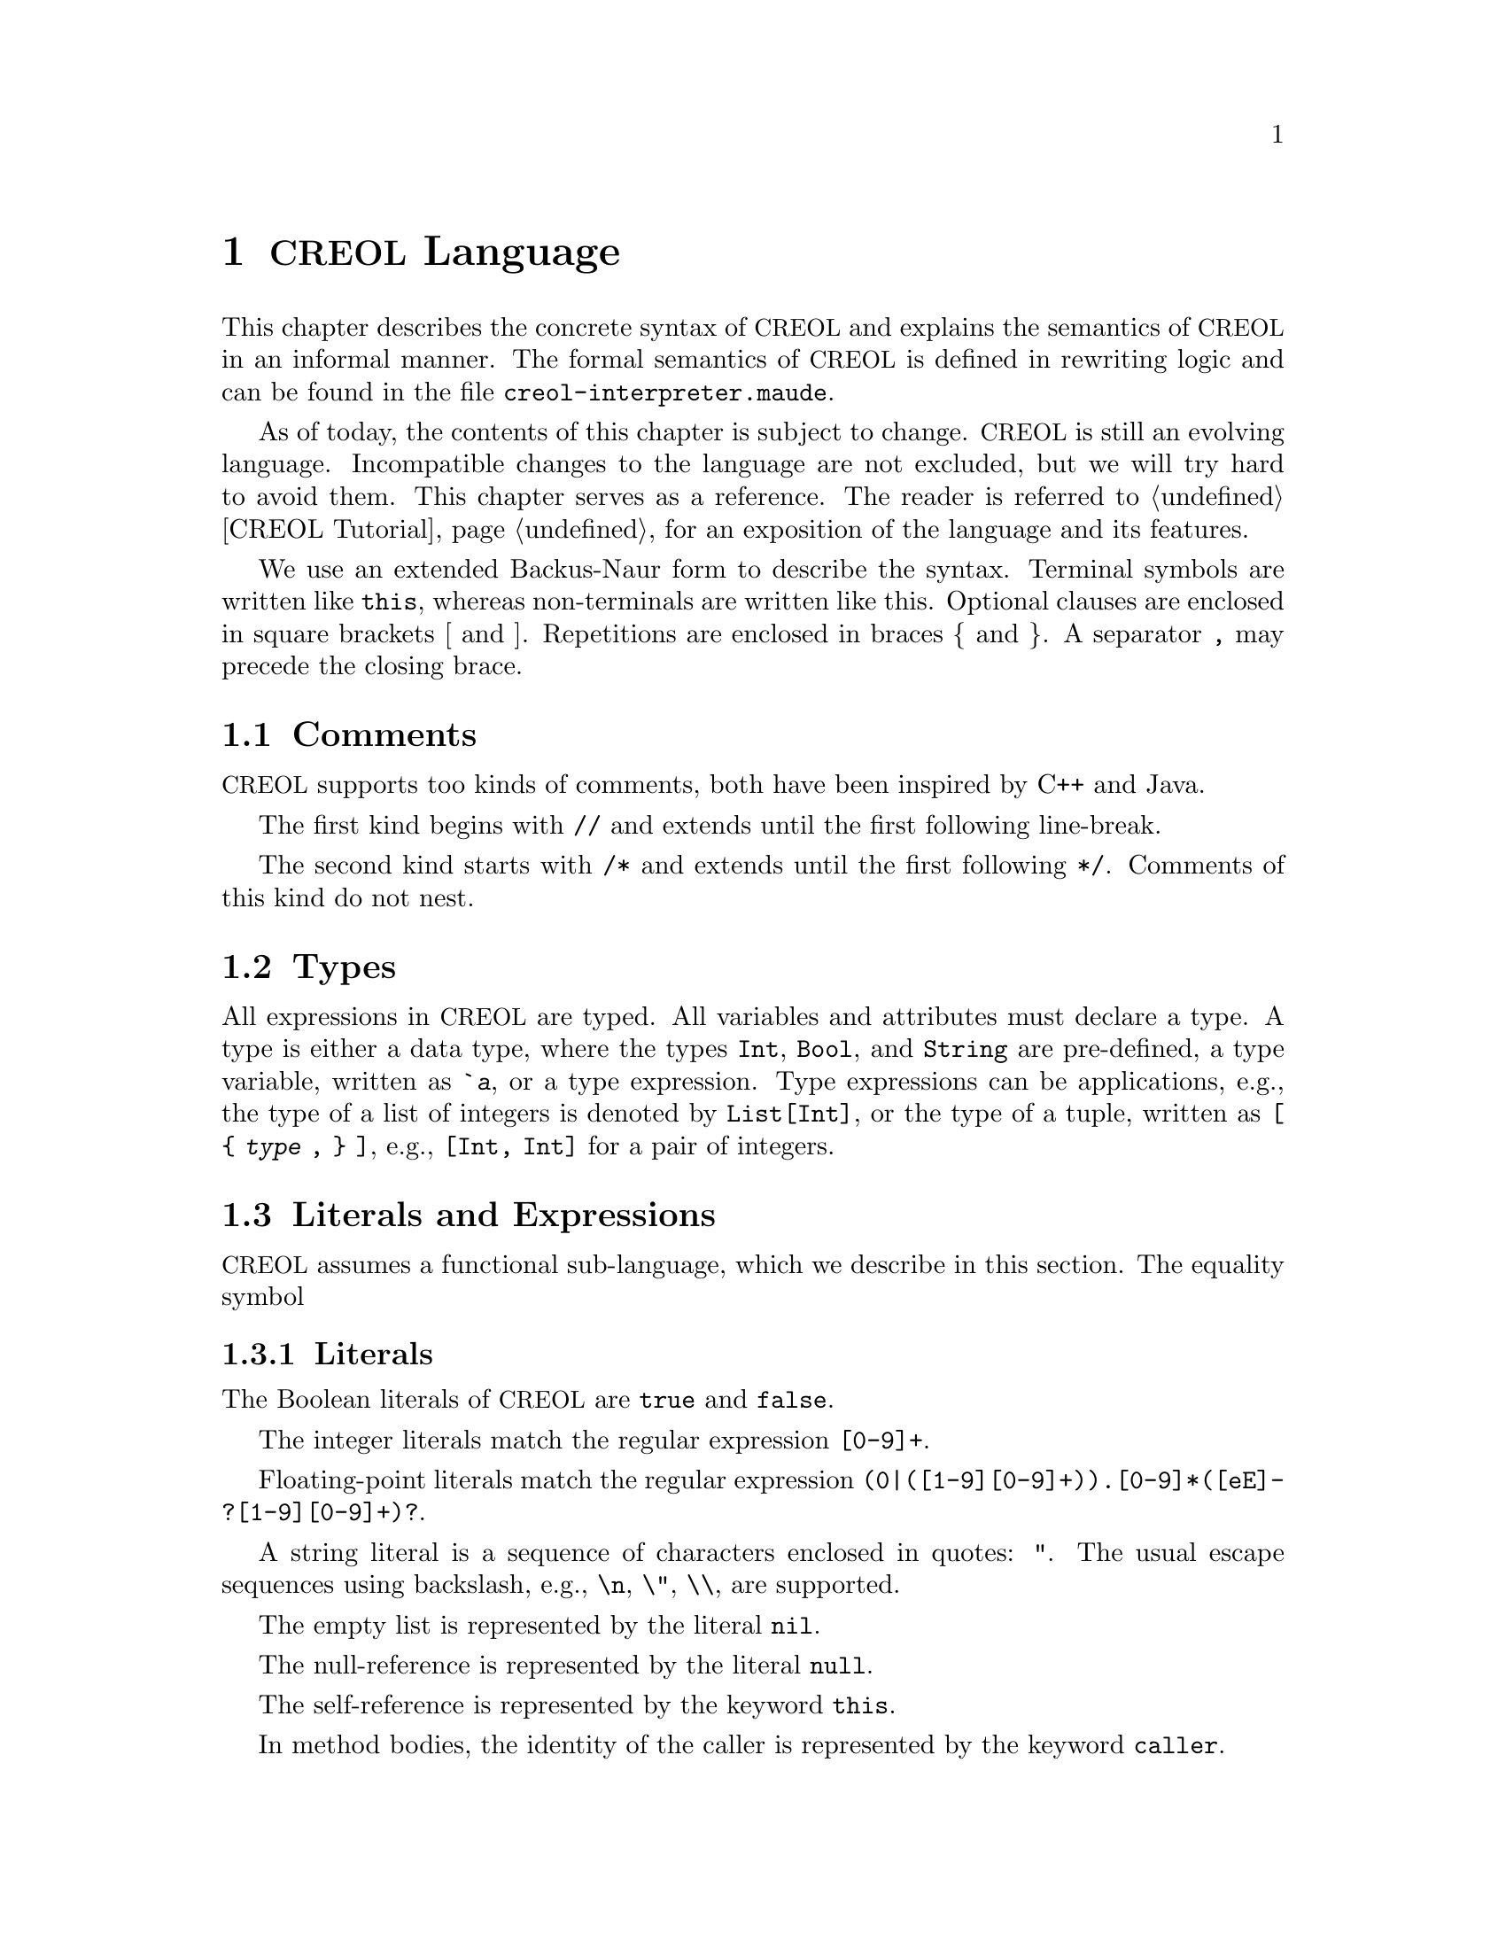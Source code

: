 @node CREOL Language
@chapter @acronym{CREOL} Language

This chapter describes the concrete syntax of @acronym{CREOL} and explains the
semantics of @acronym{CREOL} in an informal manner.  The formal semantics of
@acronym{CREOL} is defined in rewriting logic and can be found in the file
@file{creol-interpreter.maude}.

As of today, the contents of this chapter is subject to change.
@acronym{CREOL} is still an evolving language.  Incompatible changes
to the language are not excluded, but we will try hard to avoid them.
This chapter serves as a reference.  The reader is referred to
@ref{CREOL Tutorial} for an exposition of the language and its
features.

We use an extended Backus-Naur form to describe the syntax.  Terminal
symbols are written like @code{this}, whereas non-terminals are
written like this.  Optional clauses are enclosed in square brackets [
and ].  Repetitions are enclosed in braces @{ and @}.  A separator
@code{,} may precede the closing brace.


@menu
* Comments::                    Comments in @acronym{CREOL}.
* Types::                       Type specifications.
* Literals and Expression::     The functional sub-language.
* Assertions::                  The declarative assertion language.
* Statements::                  The object-oriented sub-language.
* Variable Declaration::        Declaring variables and attributes.
* Method Declaration::          Declaring and defining behaviour.
* Interface Declaration::       Types for objects.
* Class Declaration::           Implementation for types.
* Data Type Declaration::       Declaring data types.
* Function Definitions::        How to define new functions. 
* Parse Errors::                A note on parse errors.
@end menu



@node Comments
@section Comments
@cindex Comments

@acronym{CREOL} supports too kinds of comments, both have been inspired by C++
and Java.

The first kind begins with @code{//} and extends until the first
following line-break.

The second kind starts with @code{/*} and extends until the first
following @code{*/}.  Comments of this kind do not nest.


@node Types
@section Types

All expressions in @acronym{CREOL} are typed.  All variables and attributes must
declare a type.  A type is either a data type, where the types
@code{Int}, @code{Bool}, and @code{String} are pre-defined, a type
variable, written as @code{`@var{a}}, or a type expression.  Type
expressions can be applications, e.g., the type of a list of integers is
denoted by @code{List[Int]}, or the type of a tuple, written as @code{[
@{ @var{type} , @} ]}, e.g., @code{[Int, Int]} for a pair of integers.


@node Literals and Expression
@section Literals and Expressions

@acronym{CREOL} assumes a functional sub-language, which we describe in this
section.  The equality symbol


@subsection Literals
@cindex Literals

The Boolean literals of @acronym{CREOL} are @code{true} and @code{false}.

The integer literals match the regular expression @code{[0-9]+}.

Floating-point literals match the regular expression
@code{(0|([1-9][0-9]+)).[0-9]*([eE]-?[1-9][0-9]+)?}.

A string literal is a sequence of characters enclosed in quotes:
@code{"}.  The usual escape sequences using backslash, e.g.,
@code{\n}, @code{\"}, @code{\\}, are supported.

The empty list is represented by the literal @code{nil}.

The null-reference is represented by the literal @code{null}.

The self-reference is represented by the keyword @code{this}.

In method bodies, the identity of the caller is represented by the
keyword @code{caller}.


@subsection Variables
@cindex Variable

Variables are lower-case character-sequences, matching the regular
expression @code{[a-z][a-zA-Z0-9]}.  Variables are typed (see below).

In @acronym{CREOL}, the location of a variable name @var{v} is
determined as follows:
@itemize
@item
If @var{v} is declared in the method that contains the expression, or
refers to one of the input- or output parameters, then the name refers
to a @emph{local variable}, @pxref{Method Declaration}.

@item
Otherwise, if @var{v} occurs syntactically in a method of class
@var{C}, and @var{v} is declared to be an @emph{attribute} or a
@emph{class parameter} of @code{C} or one of its super-classes, then
@var{v} refers to a @emph{class variable}.  The location is determined
by recursively searching the super-classes in a depth-first manner,
where the super-classes defined in the @code{inherits} list are
searched form left to right starting at @code{C}, @pxref{Inherits}.
@end itemize


@subsection Static Attribute Access Expressions
@anchor{Static Attribute Access}
@cindex Static Attribute Access

If a variable @emph{hides} an attribute, or attributes of the same
name are defined in different classes, the attribute can be accessed
statically.  An expression of the form @code{@var{v}@@@var{C}} refers
to an attribute named @var{v} defined in class @var{C} or inherited by
@var{C} (as determined above).  It is illegal to access an attribute
of a class of which the current class is @emph{not} a subclass.


@subsection Integers and Floats
@cindex Integer Literal
@cindex Float Literal

Integer literals are written as strings of digits.  Integer literals
are represented as arbitrary precision numbers in the compiler.  This
means that there is no practical limitation on the size of integer
literals.  There may be limitations imposed by the back-ends, if
down-stream applications and target platforms impose range
limitations.  Consult the back-end documentation for details.

Float literals are written in the usual format, e.g., @code{0.5} or
@code{1e-2} are all valid real literals.  Float literals are
represented as fractions with arbitrary precision in the compiler.
This means that there is no piratical limitation on the size of real
literals.  There may be limitations imposed by the back-ends, if
down-stream applications and target platforms impose range and
precision limitations.  Consult the back-end documentation for
details.


@subsection Strings
@cindex String Literal

A string literal is written by quoting its contents in @code{"}, e.g.,
@code{"Hello, world"} is a string literal.  The internal @code{String}
type is @emph{List of characters}.  Consequently, the operations on
strings are the same as the ones on sequences (@pxref{List Syntax}).
Single-letter strings, e.g., list of length 1 are also considered to
be character literals.


@subsection Tuples
@cindex Tuple Expression

The operations on tuples are

@code{( @var{expression} , )} for tuple construction.


@subsection List
@anchor{List Syntax}
@cindex List Constructor

The literal @code{nil} represents the empty list.  Non-empty list
literals are written by enclosing a comma-separated list of
expressions inside of square brackets: @code{[1, 2, 3]} is the list
containing the elements @code{1}, @code{2}, and @code{3} in that
order.


@subsection Sets
@cindex Set Constructor

@code{@{@}} represents the empty set.  Generally, sets can be
constructed by enumerating the elements: @code{@{ @{ @var{expression}
, @} @}}.

An expression of the form
@code{@{ @var{id} : @var{expression} | @var{expression} @}}
represents set aggregation.


@subsection Object Expressions and Literals
@cindex Object Literal
@cindex Object Expression

Object expressions and literals are expressions whose value is a
reference to an object.  The only literal is @code{null}, representing
the null-pointer.

The keyword @code{this} represents the self-reference and is an
expression.

The keyword @code{caller} represents the identity of the caller within
a method body.  The type of @code{caller} is the method's
co-interface.

The expression @code{@var{expression} as @var{type}} represents
re-typing of the value of @var{expression} to the type (interface)
@var{type}.  If the value of @var{expression} cannot be determined
statically, type conformance is tested during run time.


@subsection Function Application
@cindex Function Application

Generally, applying a function is written as
@code{@var{f}(@var{e},@var{d},...,@var{c})}, where @var{f} is the name
of a function and @var{e},@var{d},@dots{} refers to expressions
representing the actual arguments.

Some @emph{unary} function applications may only be written in prenex
form.  The function symbols are @code{#}, @code{~}, and @code{-}.  In
Creol, we follow these conventions:
@table @code
@item #
The function @code{#} should return an @code{Int} that represents the
number of elements in a collection

@item ~
The function @code{~} should represent Boolean negation.

@item -
The function @code{-} should represent the negation of numbers.
@end table

Some @emph{binary} function applications may only be written in infix
form.  The symbols are summarised below, with their conventional
meaning.

@table @code
@item &&
The function @code{&&} represents Boolean conjunction.

@item /\
The function @code{/\} represents Boolean conjunction.  It is
not used by the current library.

@item ||
The function symbol @code{||} represents Boolean disjunction.

@item \/
The function symbol @code{\/} represents Boolean disjunction.  It is
not used by the current library.

@item ^
The function symbol @code{^} represents exclusive Boolean disjunction.

@item <=>
The function symbol @code{<=>} represents equivalence.

@item =>
The function symbol @code{=>} represents implication.

@item =
The function symbol @code{=} represents equality.

@item /=
The function symbol @code{/=} represents inequality.

@item <=
The function symbol @code{<=} represents ``less-than-or-equal.''

@item <
The function symbol @code{<} represents ``less-than.''

@item >
The function symbol @code{>} represents ``greater-than.''

@item >=
The function symbol @code{>=} represents ``greater-than-or-equal.''

@item +
The function symbol @code{+} represents addition.

@item -
The function symbol @code{-} represents subtraction.

@item *
The function symbol @code{*} represents multiplication.

@item **
The function symbol @code{**} represents exponentiation.

@item /
The function symbol @code{/} represents division.

@item %
The function symbol @code{%} represents remainder.

@item -|
The function symbol @code{-|} represents prepending.

@item |-
The function symbol @code{|-} represents appending.

@item |-|
The function symbol @code{|-|} represents concatenation.

@item \
The function symbol @code{\} represents projection.

@item in
The function symbol @code{in} represents membership.

@end table

The user may overload these operators.  We advise against this.  If
the user overloads these functions, he should only use it with its
conventional meaning.  Assigning arbitrary types to these functions
can also cause more failures during type checking, where the type
checker rejects programs which it would accept without that function
declaration.


@node Assertions
@section Assertion Language

In this section we describe the assertion language that is supported
by the compiler.

The core of the assertion language is the use of an auxiliary variable
@code{history} of type @code{List[Event]}, which records the messages
received by an object.  The type @code{Event} is abstract, but can be
queried using the functions described in @ref{Data Type Event}.

Each expression of type @code{Bool}, as defined in @ref{Literals and
Expression}, is an assertion.  In addition, the following three
expressions are assertions:

@example
(forall @var{v}: @var{T}: @var{expr})
(exists @var{v}: @var{T}: @var{expr})
(some @var{v}: @var{T}: @var{expr})
@end example

The first two expressions correspond to universal and existential
quantification.  The last one corresponds to @emph{Hilbert's epsilon}:
it chooses some value @var{v} that makes @var{expr} true.
Technically, terms using quantifiers can be transformed into terms
using some like this:
@example
(forall @var{v}: @var{T}: @var{expr}) = @var{expr}[v/(some @var{v}: @var{T}: ~ @var{expr})]
(exists @var{v}: @var{T}: @var{expr}) = @var{expr}[v/(some @var{v}: @var{T}: @var{expr})]
@end example

For many specifications, however, it is more convenient to use the
@code{some} expression, since it can be used as a value of type
@var{T} directly.


@node Statements
@section Statements

In this section we describe the statements of @acronym{CREOL} programs.


@subsection Assignments
@cindex Assignment

A single assignment may be written as @code{@var{x} := @var{e}}, where
@var{x} is the name of an attribute or a local variable and @var{e}
is an expression.

A multiple assignment is written as
@code{@var{x},@var{y},...,@var{z} := @var{e},@var{f},...,@var{g}},
where the left hand side is a tuple of variable names and the right
hand side is a tuple of expressions.  Both tuples should have the same
length.


@subsection Object Creation
@cindex Object Creation

The creation of an object is written as @code{@var{v}:= new
@var{C}(@var{e},...)}.  @var{v} is the variable which will hold the
reference to the new object.  @var{C} is the name of the class of the
new object.  @var{e}, @dots{} are the arguments to the constructor.
Note that @var{C} has to implement an interface which is a subtype of
the interface type of @var{v}.


@subsection Synchronous Method Calls
@cindex Synchronous Method Call

A @emph{local} synchronous method call is written as
@code{@var{m}[:>@var{C}][<:@var{D}](@var{ins};@var{outs})}, where
@var{m} is the name of a method, @var{ins} is a possibly empty list
of expressions describing the actual arguments to the call and
@var{outs} is a possibly empty list of variable or attribute names
used to store the result values.

The optional clause @code{:>@var{C}} states, that the implementation
of the method @var{m} must be one which is defined in a super-class of
@var{C}.  Similarily, the optional clause @code{<:@var{D}} states,
that the implementation of @var{m} must be in a sub-class of
@var{D}.  These constructs allow to select a specific method
implementation even in the case of multiple inheritance.  Note that
@code{<:} cannot refer to a sub-class of the current class.
The bounds can be given in any order.  If both bounds are given,
the calls @code{m<:@var{C}:>@var{D}} and @code{m:>@var{D}<:@var{C}}
are synonymous.

A @emph{remote} synchronous method call is written as
@code{@var{e}.@var{m}(@var{ins};@var{outs})}, where @var{e} is an
object expression describing the receiver, @var{m} is the name of a
method, @var{ins} is a possibly empty list of expressions describing
the actual arguments to the call and @var{outs} is a possibly empty
list of variable or attribute names used to store the result values.

If the type system expresses doubts on the interface to provide by
@code{this}, the programmer may append @code{as @var{I}} to the
statement, e.g., @code{x.m(;) as I}.  Note that this differs from
@code{x as I.m(;)}.  In the later example, the type of the
@emph{callee} @code{x} is coerced, whereas in the former case, the
type of @code{this} is coerced.


@subsection Asynchronous Method Calls
@cindex Asynchronous Method Call

A @emph{asynchronous} method call is written as
@code{@var{l}!@var{e}.@var{m}(@var{ins})}, where @var{l} is the name
of a label, @var{m} is the name of a method, @var{ins} is a possibly
empty list of expressions describing the actual arguments to the call.

Results are received by the statement @code{@var{l}?(@var{outs})},
where @var{l} is a label name used for invoking the method, and
@var{outs} is a list of variable names used to store the result.

Observe that labels @emph{must} be declared.  @xref{Variable Declaration}.
The type of a label is given by @code{Label[ @{ @var{type} , @} ]}.  For
methods that do not return any value, the type of its label is
@code{Label[ ]}, where the space between @code{[} and @code{]} is
@emph{mandatory} (recall, that @code{[]} is composing statements and
@code{var x: Label} may be parsed as a statement).

It is not possible to define labels for any output arity.
@code{var x: Label[Data]} expresses that x is a label for methods
with @emph{exactly one output parameter}, regardless of its type, just as
@code{var x: Label[Data, Data]} expresses, that the method should have
two output parameters.

As with synchronous method calls, if the type system expresses doubts
on the interface to provide by @code{this}, the programmer may append
@code{as @var{I}} to the statement, e.g., @code{!x.m() as I}.  Note
that this differs from @code{!x as I.m()}.  In the later example, the
type of the @emph{callee} @code{x} is coerced, whereas in the former
case, the type of @code{this} is coerced.


@subsection Multi-Cast Statement
@cindex Multi-Cast Statement

An asynchronous method call of the form @code{!x.m(e)}, i.e., one which
does not specify a label variable, can work as a @emph{multi-cast
statement} if the type of @code{x} is a @emph{collection type}.  The
currently valid collection types are @code{List[`a]} and
@code{Set[`a]}.  A mutli-cast will emit an asynchronous call to each
member of the collection in an atomic transaction.

Note that the fragment
@example
while not empty(c) do
  d, c := head(c), tail(c) ;
  !d.m(e)
end
@end example
will also call the method @code{m} for each member of @var{c}, but other
activities may be interleaved between each call.


@subsection Release Statement
@anchor{Release Statement}
@cindex Release Statement

The @code{release} statement represents an unconditional processor
release point.  The currently active process will be suspended, and
a next process may be selected.  Is is legal to reselect the same
process after executing a release statement.


@subsection Await Statement
@anchor{Await Statement}
@cindex Await Statement

The @code{await @var{c}} statement is a conditional processor release
point.  If the condition @var{c} holds when executing the statement,
the process will continue.  If the condition @var{c} does not hold,
however, the currently active process is suspended and another process
is selected.

Observe, that the await statement behaves differently in the context
of a merge statement (@pxref{Merge Statement}).


@subsection Blocks
@cindex Blocks
@cindex Block of Statement

Groups of statements are formed using braces, i.e., any statement or
compound statement inside braces @code{begin ... end} form a basic
statement.


@subsection Conditional Statement
@cindex Conditional Statement
@cindex If Statement

The usual @code{if ... then ... else ... end} statement.


@subsection Loop Statements
@cindex Loop Statement
@cindex While Loop
@cindex Do Loop

THE INFORMATION IN THIS SECTION IS SUBJECT TO CHANGE.

@acronym{CREOL} supports a while loop, which uses the syntax @code{while @var{c}
[ inv @code{I} ] do @var{S} end}.  As usual, @code{@var{c}} is the
condition and @code{@var{S}} is the statement to execute.

In addition, @acronym{CREOL} supports also a do-while loop, which uses the
syntax @code{do @var{S} [ inv @var{I} ] while @var{c}}, where @var{c},
@var{S}, and @var{I} have the same meaning as with @code{while} loops.
Observe that the compiler will transform a do-while loop into a while
loop, which implies that it will not occur in the generated output.

A loop may be annotated by a @emph{loop invariant}, as indicated by
the optional @code{inv @code{I}} part.  The invariant is a proof
obligation which must hold at the beginning of a loop, the end of a
loop, @emph{and} every processor release-point within the loop body.
It is therefore advisable, that the loop invariant restricted to
instance variables is @emph{implied} by the class invariant.

Finally, we advice that each loop used in a program is
@emph{terminating}.  Infinite loops may prohibit class updates and
cause other undesired behaviours.


@subsection Sequential Composition
@cindex Sequential Composition

Statements can be composed sequentially using the @code{;} operator.

Note that contrary to Java and C @code{;} is a @emph{binary operator}
on statements, i.e., it is not a statement terminator.


@subsection Non-deterministic Merge
@anchor{Merge Statement}

THE NON-DETERMINISTIC MERGE STATEMENT IS CURRENTLY DISABLED.

The statement @code{S1 ||| S2} will execute both @code{S1} and
@code{S2} in a ``pseudo-interleaved'' manner.  It will check, whether
@code{S1} or @code{S2} are enabled for execution.  Of both are not
enabled for execution, e.g., because both are @code{await} statements
(@pxref{Await Statement}), the current activation will be suspended.
If one of them, say @code{S1} is enabled for execution, it will be
executed until the next release point, up to a point where only
@code{S1'} need to be executed.  Then, the system will continue
executing @code{S1' ||| S2}.

This means, that the process will @emph{not} release on an
@code{await} statement but continue executing @code{S2} if @code{S2}
is enabled for execution.  The statement @code{release},
@pxref{Release Statement}, on the other hand, leads to an immediate
release of the processor without changing to the branch @code{S2}.

The non-deterministic merge statement should best be avoided, since it
may cause an exponential increase of the state space to be analysed.
It sometimes triggers exponential space requirements in the compiler.
If the compiler or the interpreter run out of memory, try to replace
non-deterministic merge statements by a sequential composition of
those statements@footnote{Maybe the compiler will be able to perform
such transformations automatically.  This may be an instance of
partial order reduction.}.


@subsection Non-deterministic Choice
@cindex Non-deterministic Choice

The statement @code{S1 [] S2} chooses either @code{S1} or @code{S2}
for execution.

If both statements are @emph{guarded} by an @code{await} statement,
then execution is suspended, if both await statements are not enabled.
If exactly one of the await statements is enabled, then this one will
be chosen and the process will not be suspended.  If both guards are
enabled, one of the statements is chosen non-deterministically.

Observe, that @code{S1 [] S2} is semantically equivalent to @code{S2
[] S1}.  Also, the statement @code{skip; S1 [] await b; S2} is
semantically equivalent to @code{S1} if @code{b} is false.

External choice can be implemented as
@code{await b1; S1 [] await b2; S2}
and internal choice as
@code{skip; await b1; S1 [] skip; await b2; S2}.


@subsection Precedence of Statement Composition

The operators @code{;}, @code{[]}, and @code{|||} are binary operators
on statements.  All of them are @emph{left-associative}, @code{;}
binds strongest and @code{|||} binds weakest.  Braces may be omitted
in @code{@{ S; T @} [] U} but not in @code{S; @{ T [] U @}}.


@node Variable Declaration
@section Variable Declaration

All variables and attributes in @acronym{CREOL} must be declared.  A variable is
declared using the syntax
@code{var @var{name}: @var{type} [ := @var{init}]}.

The identifier @var{name} is the name of the variable, @var{type} is
the type of the variable and @var{init} is an expression used to
initialise the variable.


@node Method Declaration
@section Method Declaration

An operation definition has the form @code{op @var{name} (in
@var{ins}; out @var{outs}) requires @var{precondition} ensures
@var{postcondition} == @var{variables} @var{statement}}.  @var{ins} is
a list of variable declarations describing the @emph{input}
parameters.  @var{outs} is a list of variable declarations describing
the output parameters.  In principle, one should only read from input
parameters and only write to output parameters.

The precondition and postcondition are optional and their meaning can
be easily defined using invariants.

The body of a method consists of local variable definitions followed
by a statement.


@node Interface Declaration
@section Interface Declarations

All objects in @acronym{CREOL} are typed by interface.

Each class is assumed to implement the empty interface @code{Any}.
This interface is the implicit super-interface of all other interfaces.

An interface may inherit from other interfaces, making an instance of
this interface also an instance of all super-interfaces.

An interface has a unique name.  It declares a @emph{co-interface},
which expresses mutual dependencies and constrains the users of this
interface:  Each caller of a method specified in an interface
@emph{must} implement its co-interface.

An interface specifies the signature of a sequence of methods.

@example
interface @var{I} [ inherits @var{@{ cid @}} ]
begin
  [ with @var{I'}
    @var{@{ method-decl @}}
    @var{@{ invariants @}} ]
end
@end example

@subsection Open Issues

With respect to interface declarations, the following ideas may be
considered:
@itemize @bullet
@item
May be we want to allow more than one co-interface declaration in an
interface?  Currently, an interface with two co-interface declarations
has to be constructed by inheriting the block with one interface.  On
the other hand, one might feel that both blocks form a unit and should
not be used separately.

@item
One might be tempted to introduce type-parametrised interfaces or
value-parametrised interfaces.  But a concrete use case is needed,
first.

@item
Why do we use @code{inherits} if the semantics of sub-interfacing is
much closer to @code{contracts}, or is it not?
@end itemize


@node Class Declaration
@section Class Declarations

A class provides the implementation of an object and defines
implementations to interfaces.

@menu
* Class Parameters::    Parameters given to classes.
* Inherits::            Inheriting code from other classes.
* Implements::          Implementing interfaces.
* Contracts::           Contracting interfaces.
* Class Attributes::    Attributes of classes.
* Class Methods::       Methods of classes.
* Class Invariants::    Class invariants.
@end menu


@node Class Parameters
@subsection Class Parameters

A class declaration specifies the name of the class, which must
start with an upper-case letter, and optionally a list of @emph{class
parameters}.  These parameters are like read-only attributes of the
class and provide the signature of the @emph{only} constructor.


@node Inherits
@subsection Inheritance

A class can inherit from a list of super-classes, which are defined in
an @code{inherits} specification.  A list of super-classes is listed
after the @code{inherits} keyword.  Each super-class must specify
values for the classes @emph{class parameters},
@pxref{Class Parameters}.

The programmer must be aware of @acronym{CREOL}'s behaviour if a class is
inherited multiple times, @pxref{Inheritance} for a discussion.


@node Implements
@subsection Implementing Interfaces

For a class to be able to call other methods and to be called by other
objects it must define the interfaces it implements.  @acronym{CREOL} knows
about two distinct ways to implement classes.  The first and weaker
version is by declaring the interfaces using the @code{implements}
keyword.  A class claiming to implement an interface must implement
all methods specified in this interface.  Since interfaces also
specify behaviour for methods, the method implementation must
implement the specified behaviour@footnote{Whether a class implements
an interface cannot be determined statically, therefore the compiler
does not check this.}.  Unlike in the Java Programming Language, the
information on implementing interfaces is @emph{not} inherited by
other classes.  This supports code reuse without affecting reasoning
control.


@node Contracts
@subsection Contracting Interfaces

Additionally, a class can @emph{contract} an interface using the
@code{contracts} keyword instead of @code{implements}.  The
differences between implements and contracts are subtle.  Contracts
imposes all obligations on a class that are imposed on the class using
the @code{implements} keyword.  It will place one additional
obligation on the system: All future subclasses of this class are also
contracting (and therefore implementing) that interface.  The
@code{contracts} keyword behaves like the corresponding implements
keyword in the Java Programming Language.

An interface @code{I} needs to be contracted, if the class uses that
interface to satisfy a co-interface requirement.  This means, that a
method in a class is calling a method, which requires @code{I} as a
co-interface.  This requirement is imposed, because a method can call
the caller of a method using the co-interface.  If a class calls a
method of an object it may only do so if it satisfies the co-interface
requirement.  Because that method may be inherited, the class must
contract the interface to keep the method type safe for all
sub-classes.


@node Class Attributes
@subsection Class Attributes

A class may specify a list of attributes or class variables.  These
attributes store the persistent state of an object.  An attribute
declaration has the form @code{var @var{name}: @var{type}} and may also
be initialised in that statement, i.e., @code{var @var{name}:
@var{type} := @var{expression}}.  The declaration of a class attribute
may optionally be terminated with a semicolon.

The expression may be any constant expression or it may refer to the
parameters of the current class, the super classes, and the super
classes attributes, but not to the attributes of the current class.

The programmer may not assume any order in which these initialisations
are evaluated.  If such an order is necessary, then the initialisation
has to be done in the @code{init} method.  However, the direct initialisation
of class parameters is executed before the body of the @code{init} method is
executed.


@node Class Methods
@subsection Methods

A class may then specify a list of private methods.

A class may specify a list of public methods by using a @emph{with
definition}.  A with definition has the format @code{with
@var{interface} @var{operations} @var{invariants}}, where
@code{with @var{interface}} specifies the co-interface.


@node Class Invariants
@subsection Class Invariants

Classes may specify class invariants.  Invariants which apply to all
methods provided by a class must be specified in the internal section,
before the first @code{with} declaration.  An invariant is specified
with @code{inv @var{I}}, where @var{I} is the invariant.

The syntax for invariants is not yet specified, but all valid
expressions of type Boolean are accepted as invariants.


@node Data Type Declaration
@section Data Type Declarations

A data type declaration defines a new data type.  The syntax of a
data type declaration is @code{datatype @var{T} [ of @{ @var{S} , @}
]}, where @var{T} is the new type and @var{S} is a list of possible
super-types.

Currently, data type are all abstract.


@node Function Definitions
@section Function Definitions

Functions may be defined using the syntax @code{function @var{f} (@{
@var{x}: @var{T} , @}): @var{S} == @var{body}}.  The function has name
@var{f} and has the formal parameters @var{@{ x: T} , @var{@}} and
returns a value of type @var{S}.

The body @var{body} is either an @code{external} declaration,
stating that the semantics of the function is provided by Maude,
or an expression.

If a function is declared as @code{function f(x: T) == external "foo"},
the compiler emits a term that represents a call to a function @code{foo}
in Maude, whenever it translates a function called @code{f}.  It is
assumed that the run-time system provides code for this function.
For details, see @ref{User Defined Data Types}.

Currently, only @code{external} declarations are supported by the
compiler.  No code will be emitted for functions.


@node Parse Errors
@section A Note on Parse Errors

Syntactically incorrect programs will be rejected by the parser, but
the error the parser reports can be confusing.  We explain the most
common confusing error messages and explain, why these error messages
are hard (or impossible) to improve.


@subsection Missing @code{end}

Consider the following class:
@example
class A
  op init == if true then skip
end
@end example

The indentation of this code snippet suggest that the programmer has
omitted the end of the @code{if} statement.  The parser has a different
view, since it is insensitive to indentation.  It will use the
@code{end} on the following line to build an @code{if} statement.  It
will then look for a composition operator for continuing to parse a
method body, or for an @code{op} or @code{end} to finish parsing the
method body.  But now the parser encounters @emph{the end of the file}.
It will then report an error for the definition of the method body.


@c  LocalWords:  @acronym{CREOL} Datatype
